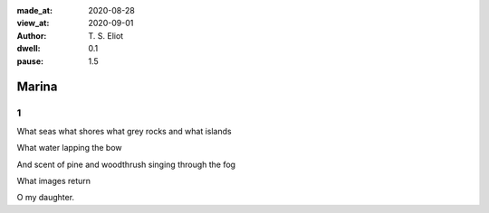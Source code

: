 :made_at:   2020-08-28
:view_at:   2020-09-01
:author: T. S. Eliot

:dwell: 0.1
:pause: 1.5

Marina
======

1
-

What seas what shores what grey rocks and what islands

What water lapping the bow

And scent of pine and woodthrush singing through the fog

What images return

O my daughter.
